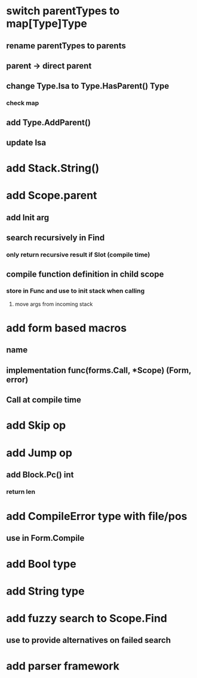 * switch parentTypes to map[Type]Type
** rename parentTypes to parents
** parent -> direct parent
** change Type.Isa to Type.HasParent() Type
*** check map 
** add Type.AddParent()
** update Isa
* add Stack.String()
* add Scope.parent
** add Init arg
** search recursively in Find
*** only return recursive result if Slot (compile time)
** compile function definition in child scope
*** store in Func and use to init stack when calling
**** move args from incoming stack
* add form based macros
** name
** implementation func(forms.Call, *Scope) (Form, error)
** Call at compile time 
* add Skip op
* add Jump op
** add Block.Pc() int
*** return len
* add CompileError type with file/pos
** use in Form.Compile
* add Bool type
* add String type
* add fuzzy search to Scope.Find
** use to provide alternatives on failed search
* add parser framework
